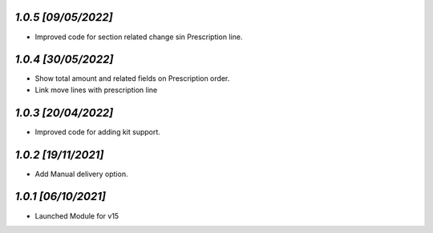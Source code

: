`1.0.5                                                        [09/05/2022]`
***************************************************************************
- Improved code for section related change sin Prescription line.

`1.0.4                                                        [30/05/2022]`
***************************************************************************
- Show total amount and related fields on Prescription order.
- Link move lines with prescription line

`1.0.3                                                        [20/04/2022]`
***************************************************************************
- Improved code for adding kit support.

`1.0.2                                                        [19/11/2021]`
***************************************************************************
- Add Manual delivery option.

`1.0.1                                                        [06/10/2021]`
***************************************************************************
- Launched Module for v15